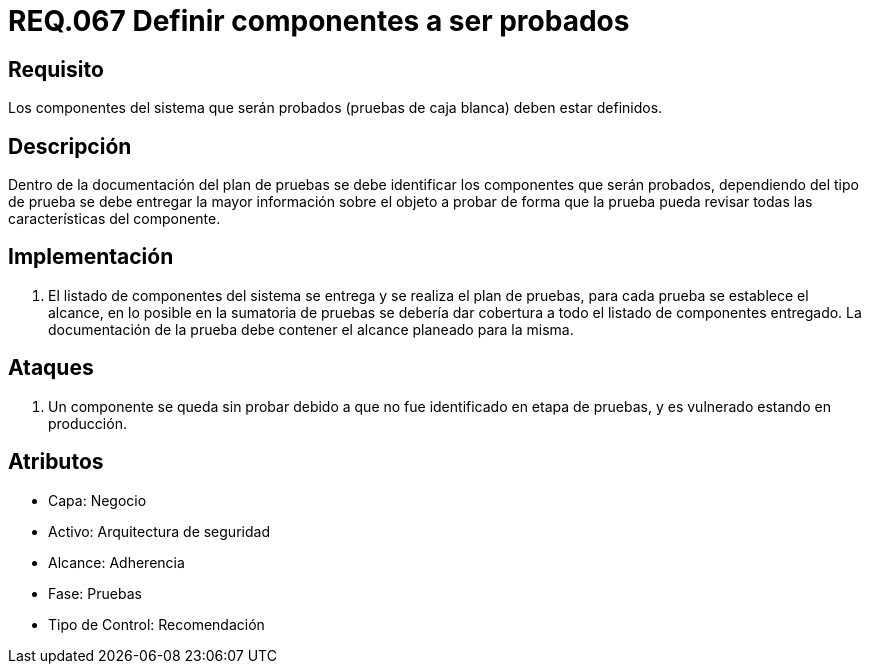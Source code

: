 :slug: rules/067/
:category: rules
:description: En el presente documento se detallan los requerimientos de seguridad relacionados a la gestión segura de los componentes definidos para un determinado sistema. Por lo tanto, dichos componentes a ser probados deben estar definidos al realizar pruebas de caja blanca.
:keywords: Componente, Sistema, Probar, Caja Blanca, Definir, Seguridad.
:rules: yes

= REQ.067 Definir componentes a ser probados

== Requisito

Los componentes del sistema que serán probados
(pruebas de caja blanca) deben estar definidos.

== Descripción

Dentro de la documentación del plan de pruebas
se debe identificar los componentes que serán probados,
dependiendo del tipo de prueba se debe entregar la mayor información
sobre el objeto a probar de forma que la prueba
pueda revisar todas las características del componente.

== Implementación

. El listado de componentes del sistema se entrega
y se realiza el plan de pruebas,
para cada prueba se establece el alcance,
en lo posible en la sumatoria de pruebas
se debería dar cobertura a todo el listado de componentes entregado.
La documentación de la prueba debe contener el alcance planeado para la misma.

== Ataques

. Un componente se queda sin probar
debido a que no fue identificado en etapa de pruebas,
y es vulnerado estando en producción.

== Atributos

* Capa: Negocio
* Activo: Arquitectura de seguridad
* Alcance: Adherencia
* Fase: Pruebas
* Tipo de Control: Recomendación
